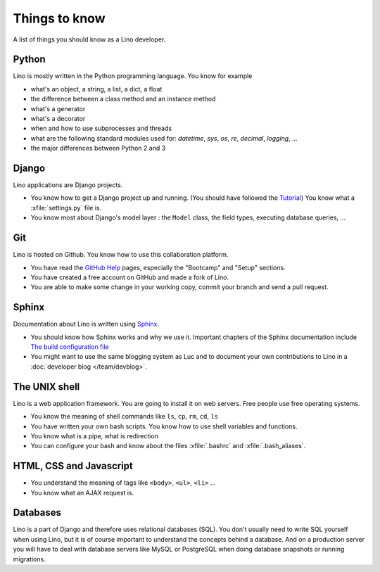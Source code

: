==============
Things to know
==============

A list of things you should know as a Lino developer.


Python
======

Lino is mostly written in the Python programming language. You 
know for example

- what's an object, a string, a list, a dict, a float
- the difference between a class method and an instance method
- what's a generator
- what's a decorator
- when and how to use subprocesses and threads
- what are the following standard modules used for:
  `datetime`,  `sys`,  `os`, `re`,  `decimal`,  `logging`, ... 
- the major differences between Python 2 and 3

Django
======

Lino applications are Django projects.

- You know how to get a Django project up and running.
  (You should have followed the `Tutorial <https://docs.djangoproject.com/en/1.11/>`_)
  You know what a :xfile:`settings.py` file is.
- You know most about Django's model layer : the ``Model`` class,
  the field types, executing database queries, ...


Git
===

Lino is hosted on Github. You know how to use this collaboration
platform.

- You have read the `GitHub Help <https://help.github.com>`_ pages,
  especially the "Bootcamp" and "Setup" sections.
- You have created a free account on GitHub and made a fork of Lino.
- You are able to make some change in your working copy, commit your
  branch and send a pull request.


Sphinx
======

Documentation about Lino is written using `Sphinx
<http://sphinx-doc.org>`_.

- You should know how Sphinx works and why we use it. Important chapters of
  the Sphinx documentation include
  `The build configuration file <http://sphinx-doc.org/config.html>`_

- You might want to use the same blogging system as Luc and to
  document your own contributions to Lino in a :doc:`developer blog
  </team/devblog>`.


The UNIX shell
==============

Lino is a web application framework. You are going to install it on
web servers. Free people use free operating systems.

- You know the meaning of shell commands like ``ls``, ``cp``, ``rm``,
  ``cd``, ``ls``
- You have written your own bash scripts. You know how to use shell
  variables and functions.
- You know what is a pipe, what is redirection
- You can configure your bash and know about the files :xfile:`.bashrc`
  and :xfile:`.bash_aliases`.


HTML, CSS and Javascript
========================

- You understand the meaning of tags like 
  ``<body>``, ``<ul>``, ``<li>`` ...
- You know what an AJAX request is.

Databases
=========

Lino is a part of Django and therefore uses relational databases
(SQL). You don't usually need to write SQL yourself when using Lino,
but it is of course important to understand the concepts behind a
database. And on a production server you will have to deal with
database servers like MySQL or PostgreSQL when doing database
snapshots or running migrations.

